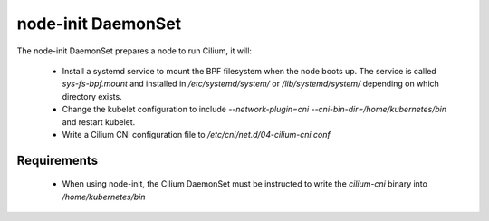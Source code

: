 node-init DaemonSet
===================

The node-init DaemonSet prepares a node to run Cilium, it will:

 * Install a systemd service to mount the BPF filesystem when the node boots
   up. The service is called `sys-fs-bpf.mount` and installed in
   `/etc/systemd/system/` or `/lib/systemd/system/` depending on which
   directory exists.

 * Change the kubelet configuration to include `--network-plugin=cni
   --cni-bin-dir=/home/kubernetes/bin` and restart kubelet.

 * Write a Cilium CNI configuration file to `/etc/cni/net.d/04-cilium-cni.conf`

Requirements
------------

 * When using node-init, the Cilium DaemonSet must be instructed to write the
   `cilium-cni` binary into `/home/kubernetes/bin`
